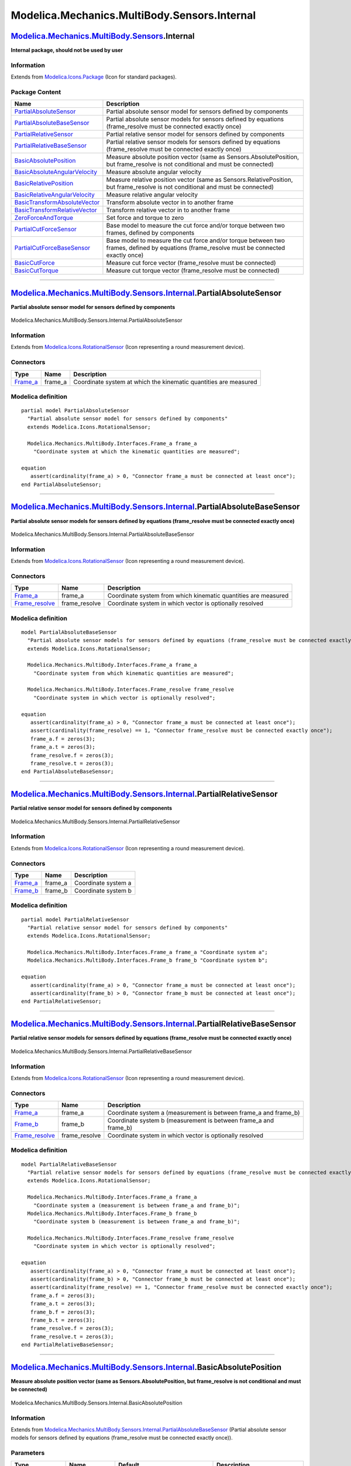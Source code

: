 =============================================
Modelica.Mechanics.MultiBody.Sensors.Internal
=============================================

`Modelica.Mechanics.MultiBody.Sensors <Modelica_Mechanics_MultiBody_Sensors.html#Modelica.Mechanics.MultiBody.Sensors>`_.Internal
---------------------------------------------------------------------------------------------------------------------------------

**Internal package, should not be used by user**

Information
~~~~~~~~~~~

Extends from
`Modelica.Icons.Package <Modelica_Icons_Package.html#Modelica.Icons.Package>`_
(Icon for standard packages).

Package Content
~~~~~~~~~~~~~~~

+------------------------------------------------------------------------------------------------------------------------------------------------------------------------------------------------------------------------------------------------+----------------------------------------------------------------------------------------------------------------------------------------------+
| Name                                                                                                                                                                                                                                           | Description                                                                                                                                  |
+================================================================================================================================================================================================================================================+==============================================================================================================================================+
| |image15| `PartialAbsoluteSensor <Modelica_Mechanics_MultiBody_Sensors_Internal.html#Modelica.Mechanics.MultiBody.Sensors.Internal.PartialAbsoluteSensor>`_                                                                                    | Partial absolute sensor model for sensors defined by components                                                                              |
+------------------------------------------------------------------------------------------------------------------------------------------------------------------------------------------------------------------------------------------------+----------------------------------------------------------------------------------------------------------------------------------------------+
| |image16| `PartialAbsoluteBaseSensor <Modelica_Mechanics_MultiBody_Sensors_Internal.html#Modelica.Mechanics.MultiBody.Sensors.Internal.PartialAbsoluteBaseSensor>`_                                                                            | Partial absolute sensor models for sensors defined by equations (frame\_resolve must be connected exactly once)                              |
+------------------------------------------------------------------------------------------------------------------------------------------------------------------------------------------------------------------------------------------------+----------------------------------------------------------------------------------------------------------------------------------------------+
| |image17| `PartialRelativeSensor <Modelica_Mechanics_MultiBody_Sensors_Internal.html#Modelica.Mechanics.MultiBody.Sensors.Internal.PartialRelativeSensor>`_                                                                                    | Partial relative sensor model for sensors defined by components                                                                              |
+------------------------------------------------------------------------------------------------------------------------------------------------------------------------------------------------------------------------------------------------+----------------------------------------------------------------------------------------------------------------------------------------------+
| |image18| `PartialRelativeBaseSensor <Modelica_Mechanics_MultiBody_Sensors_Internal.html#Modelica.Mechanics.MultiBody.Sensors.Internal.PartialRelativeBaseSensor>`_                                                                            | Partial relative sensor models for sensors defined by equations (frame\_resolve must be connected exactly once)                              |
+------------------------------------------------------------------------------------------------------------------------------------------------------------------------------------------------------------------------------------------------+----------------------------------------------------------------------------------------------------------------------------------------------+
| |image19| `BasicAbsolutePosition <Modelica_Mechanics_MultiBody_Sensors_Internal.html#Modelica.Mechanics.MultiBody.Sensors.Internal.BasicAbsolutePosition>`_                                                                                    | Measure absolute position vector (same as Sensors.AbsolutePosition, but frame\_resolve is not conditional and must be connected)             |
+------------------------------------------------------------------------------------------------------------------------------------------------------------------------------------------------------------------------------------------------+----------------------------------------------------------------------------------------------------------------------------------------------+
| |image20| `BasicAbsoluteAngularVelocity <Modelica_Mechanics_MultiBody_Sensors_Internal.html#Modelica.Mechanics.MultiBody.Sensors.Internal.BasicAbsoluteAngularVelocity>`_                                                                      | Measure absolute angular velocity                                                                                                            |
+------------------------------------------------------------------------------------------------------------------------------------------------------------------------------------------------------------------------------------------------+----------------------------------------------------------------------------------------------------------------------------------------------+
| |image21| `BasicRelativePosition <Modelica_Mechanics_MultiBody_Sensors_Internal.html#Modelica.Mechanics.MultiBody.Sensors.Internal.BasicRelativePosition>`_                                                                                    | Measure relative position vector (same as Sensors.RelativePosition, but frame\_resolve is not conditional and must be connected)             |
+------------------------------------------------------------------------------------------------------------------------------------------------------------------------------------------------------------------------------------------------+----------------------------------------------------------------------------------------------------------------------------------------------+
| |image22| `BasicRelativeAngularVelocity <Modelica_Mechanics_MultiBody_Sensors_Internal.html#Modelica.Mechanics.MultiBody.Sensors.Internal.BasicRelativeAngularVelocity>`_                                                                      | Measure relative angular velocity                                                                                                            |
+------------------------------------------------------------------------------------------------------------------------------------------------------------------------------------------------------------------------------------------------+----------------------------------------------------------------------------------------------------------------------------------------------+
| |image23| `BasicTransformAbsoluteVector <Modelica_Mechanics_MultiBody_Sensors_Internal.html#Modelica.Mechanics.MultiBody.Sensors.Internal.BasicTransformAbsoluteVector>`_                                                                      | Transform absolute vector in to another frame                                                                                                |
+------------------------------------------------------------------------------------------------------------------------------------------------------------------------------------------------------------------------------------------------+----------------------------------------------------------------------------------------------------------------------------------------------+
| |image24| `BasicTransformRelativeVector <Modelica_Mechanics_MultiBody_Sensors_Internal.html#Modelica.Mechanics.MultiBody.Sensors.Internal.BasicTransformRelativeVector>`_                                                                      | Transform relative vector in to another frame                                                                                                |
+------------------------------------------------------------------------------------------------------------------------------------------------------------------------------------------------------------------------------------------------+----------------------------------------------------------------------------------------------------------------------------------------------+
| |image25| `ZeroForceAndTorque <Modelica_Mechanics_MultiBody_Sensors_Internal.html#Modelica.Mechanics.MultiBody.Sensors.Internal.ZeroForceAndTorque>`_                                                                                          | Set force and torque to zero                                                                                                                 |
+------------------------------------------------------------------------------------------------------------------------------------------------------------------------------------------------------------------------------------------------+----------------------------------------------------------------------------------------------------------------------------------------------+
| |image26| `PartialCutForceSensor <Modelica_Mechanics_MultiBody_Sensors_Internal.html#Modelica.Mechanics.MultiBody.Sensors.Internal.PartialCutForceSensor>`_                                                                                    | Base model to measure the cut force and/or torque between two frames, defined by components                                                  |
+------------------------------------------------------------------------------------------------------------------------------------------------------------------------------------------------------------------------------------------------+----------------------------------------------------------------------------------------------------------------------------------------------+
| |image27| `PartialCutForceBaseSensor <Modelica_Mechanics_MultiBody_Sensors_Internal.html#Modelica.Mechanics.MultiBody.Sensors.Internal.PartialCutForceBaseSensor>`_                                                                            | Base model to measure the cut force and/or torque between two frames, defined by equations (frame\_resolve must be connected exactly once)   |
+------------------------------------------------------------------------------------------------------------------------------------------------------------------------------------------------------------------------------------------------+----------------------------------------------------------------------------------------------------------------------------------------------+
| |image28| `BasicCutForce <Modelica_Mechanics_MultiBody_Sensors_Internal.html#Modelica.Mechanics.MultiBody.Sensors.Internal.BasicCutForce>`_                                                                                                    | Measure cut force vector (frame\_resolve must be connected)                                                                                  |
+------------------------------------------------------------------------------------------------------------------------------------------------------------------------------------------------------------------------------------------------+----------------------------------------------------------------------------------------------------------------------------------------------+
| |image29| `BasicCutTorque <Modelica_Mechanics_MultiBody_Sensors_Internal.html#Modelica.Mechanics.MultiBody.Sensors.Internal.BasicCutTorque>`_                                                                                                  | Measure cut torque vector (frame\_resolve must be connected)                                                                                 |
+------------------------------------------------------------------------------------------------------------------------------------------------------------------------------------------------------------------------------------------------+----------------------------------------------------------------------------------------------------------------------------------------------+

--------------

|image30| `Modelica.Mechanics.MultiBody.Sensors.Internal <Modelica_Mechanics_MultiBody_Sensors_Internal.html#Modelica.Mechanics.MultiBody.Sensors.Internal>`_.PartialAbsoluteSensor
-----------------------------------------------------------------------------------------------------------------------------------------------------------------------------------

**Partial absolute sensor model for sensors defined by components**

.. figure:: Modelica.Mechanics.MultiBody.Sensors.Internal.PartialAbsoluteSensorD.png
   :align: center
   :alt: Modelica.Mechanics.MultiBody.Sensors.Internal.PartialAbsoluteSensor

   Modelica.Mechanics.MultiBody.Sensors.Internal.PartialAbsoluteSensor

Information
~~~~~~~~~~~

Extends from
`Modelica.Icons.RotationalSensor <Modelica_Icons.html#Modelica.Icons.RotationalSensor>`_
(Icon representing a round measurement device).

Connectors
~~~~~~~~~~

+--------------------------------------------------------------------------------------------------------------+------------+--------------------------------------------------------------------+
| Type                                                                                                         | Name       | Description                                                        |
+==============================================================================================================+============+====================================================================+
| `Frame\_a <Modelica_Mechanics_MultiBody_Interfaces.html#Modelica.Mechanics.MultiBody.Interfaces.Frame_a>`_   | frame\_a   | Coordinate system at which the kinematic quantities are measured   |
+--------------------------------------------------------------------------------------------------------------+------------+--------------------------------------------------------------------+

Modelica definition
~~~~~~~~~~~~~~~~~~~

::

    partial model PartialAbsoluteSensor 
      "Partial absolute sensor model for sensors defined by components"
      extends Modelica.Icons.RotationalSensor;

      Modelica.Mechanics.MultiBody.Interfaces.Frame_a frame_a 
        "Coordinate system at which the kinematic quantities are measured";

    equation 
       assert(cardinality(frame_a) > 0, "Connector frame_a must be connected at least once");
    end PartialAbsoluteSensor;

--------------

|image31| `Modelica.Mechanics.MultiBody.Sensors.Internal <Modelica_Mechanics_MultiBody_Sensors_Internal.html#Modelica.Mechanics.MultiBody.Sensors.Internal>`_.PartialAbsoluteBaseSensor
---------------------------------------------------------------------------------------------------------------------------------------------------------------------------------------

**Partial absolute sensor models for sensors defined by equations
(frame\_resolve must be connected exactly once)**

.. figure:: Modelica.Mechanics.MultiBody.Sensors.Internal.PartialAbsoluteBaseSensorD.png
   :align: center
   :alt: Modelica.Mechanics.MultiBody.Sensors.Internal.PartialAbsoluteBaseSensor

   Modelica.Mechanics.MultiBody.Sensors.Internal.PartialAbsoluteBaseSensor

Information
~~~~~~~~~~~

Extends from
`Modelica.Icons.RotationalSensor <Modelica_Icons.html#Modelica.Icons.RotationalSensor>`_
(Icon representing a round measurement device).

Connectors
~~~~~~~~~~

+--------------------------------------------------------------------------------------------------------------------------+------------------+------------------------------------------------------------------+
| Type                                                                                                                     | Name             | Description                                                      |
+==========================================================================================================================+==================+==================================================================+
| `Frame\_a <Modelica_Mechanics_MultiBody_Interfaces.html#Modelica.Mechanics.MultiBody.Interfaces.Frame_a>`_               | frame\_a         | Coordinate system from which kinematic quantities are measured   |
+--------------------------------------------------------------------------------------------------------------------------+------------------+------------------------------------------------------------------+
| `Frame\_resolve <Modelica_Mechanics_MultiBody_Interfaces.html#Modelica.Mechanics.MultiBody.Interfaces.Frame_resolve>`_   | frame\_resolve   | Coordinate system in which vector is optionally resolved         |
+--------------------------------------------------------------------------------------------------------------------------+------------------+------------------------------------------------------------------+

Modelica definition
~~~~~~~~~~~~~~~~~~~

::

    model PartialAbsoluteBaseSensor 
      "Partial absolute sensor models for sensors defined by equations (frame_resolve must be connected exactly once)"
      extends Modelica.Icons.RotationalSensor;

      Modelica.Mechanics.MultiBody.Interfaces.Frame_a frame_a 
        "Coordinate system from which kinematic quantities are measured";

      Modelica.Mechanics.MultiBody.Interfaces.Frame_resolve frame_resolve 
        "Coordinate system in which vector is optionally resolved";

    equation 
       assert(cardinality(frame_a) > 0, "Connector frame_a must be connected at least once");
       assert(cardinality(frame_resolve) == 1, "Connector frame_resolve must be connected exactly once");
       frame_a.f = zeros(3);
       frame_a.t = zeros(3);
       frame_resolve.f = zeros(3);
       frame_resolve.t = zeros(3);
    end PartialAbsoluteBaseSensor;

--------------

|image32| `Modelica.Mechanics.MultiBody.Sensors.Internal <Modelica_Mechanics_MultiBody_Sensors_Internal.html#Modelica.Mechanics.MultiBody.Sensors.Internal>`_.PartialRelativeSensor
-----------------------------------------------------------------------------------------------------------------------------------------------------------------------------------

**Partial relative sensor model for sensors defined by components**

.. figure:: Modelica.Mechanics.MultiBody.Sensors.Internal.PartialRelativeSensorD.png
   :align: center
   :alt: Modelica.Mechanics.MultiBody.Sensors.Internal.PartialRelativeSensor

   Modelica.Mechanics.MultiBody.Sensors.Internal.PartialRelativeSensor

Information
~~~~~~~~~~~

Extends from
`Modelica.Icons.RotationalSensor <Modelica_Icons.html#Modelica.Icons.RotationalSensor>`_
(Icon representing a round measurement device).

Connectors
~~~~~~~~~~

+--------------------------------------------------------------------------------------------------------------+------------+-----------------------+
| Type                                                                                                         | Name       | Description           |
+==============================================================================================================+============+=======================+
| `Frame\_a <Modelica_Mechanics_MultiBody_Interfaces.html#Modelica.Mechanics.MultiBody.Interfaces.Frame_a>`_   | frame\_a   | Coordinate system a   |
+--------------------------------------------------------------------------------------------------------------+------------+-----------------------+
| `Frame\_b <Modelica_Mechanics_MultiBody_Interfaces.html#Modelica.Mechanics.MultiBody.Interfaces.Frame_b>`_   | frame\_b   | Coordinate system b   |
+--------------------------------------------------------------------------------------------------------------+------------+-----------------------+

Modelica definition
~~~~~~~~~~~~~~~~~~~

::

    partial model PartialRelativeSensor 
      "Partial relative sensor model for sensors defined by components"
      extends Modelica.Icons.RotationalSensor;

      Modelica.Mechanics.MultiBody.Interfaces.Frame_a frame_a "Coordinate system a";
      Modelica.Mechanics.MultiBody.Interfaces.Frame_b frame_b "Coordinate system b";

    equation 
       assert(cardinality(frame_a) > 0, "Connector frame_a must be connected at least once");
       assert(cardinality(frame_b) > 0, "Connector frame_b must be connected at least once");
    end PartialRelativeSensor;

--------------

|image33| `Modelica.Mechanics.MultiBody.Sensors.Internal <Modelica_Mechanics_MultiBody_Sensors_Internal.html#Modelica.Mechanics.MultiBody.Sensors.Internal>`_.PartialRelativeBaseSensor
---------------------------------------------------------------------------------------------------------------------------------------------------------------------------------------

**Partial relative sensor models for sensors defined by equations
(frame\_resolve must be connected exactly once)**

.. figure:: Modelica.Mechanics.MultiBody.Sensors.Internal.PartialRelativeBaseSensorD.png
   :align: center
   :alt: Modelica.Mechanics.MultiBody.Sensors.Internal.PartialRelativeBaseSensor

   Modelica.Mechanics.MultiBody.Sensors.Internal.PartialRelativeBaseSensor

Information
~~~~~~~~~~~

Extends from
`Modelica.Icons.RotationalSensor <Modelica_Icons.html#Modelica.Icons.RotationalSensor>`_
(Icon representing a round measurement device).

Connectors
~~~~~~~~~~

+--------------------------------------------------------------------------------------------------------------------------+------------------+----------------------------------------------------------------------+
| Type                                                                                                                     | Name             | Description                                                          |
+==========================================================================================================================+==================+======================================================================+
| `Frame\_a <Modelica_Mechanics_MultiBody_Interfaces.html#Modelica.Mechanics.MultiBody.Interfaces.Frame_a>`_               | frame\_a         | Coordinate system a (measurement is between frame\_a and frame\_b)   |
+--------------------------------------------------------------------------------------------------------------------------+------------------+----------------------------------------------------------------------+
| `Frame\_b <Modelica_Mechanics_MultiBody_Interfaces.html#Modelica.Mechanics.MultiBody.Interfaces.Frame_b>`_               | frame\_b         | Coordinate system b (measurement is between frame\_a and frame\_b)   |
+--------------------------------------------------------------------------------------------------------------------------+------------------+----------------------------------------------------------------------+
| `Frame\_resolve <Modelica_Mechanics_MultiBody_Interfaces.html#Modelica.Mechanics.MultiBody.Interfaces.Frame_resolve>`_   | frame\_resolve   | Coordinate system in which vector is optionally resolved             |
+--------------------------------------------------------------------------------------------------------------------------+------------------+----------------------------------------------------------------------+

Modelica definition
~~~~~~~~~~~~~~~~~~~

::

    model PartialRelativeBaseSensor 
      "Partial relative sensor models for sensors defined by equations (frame_resolve must be connected exactly once)"
      extends Modelica.Icons.RotationalSensor;

      Modelica.Mechanics.MultiBody.Interfaces.Frame_a frame_a 
        "Coordinate system a (measurement is between frame_a and frame_b)";
      Modelica.Mechanics.MultiBody.Interfaces.Frame_b frame_b 
        "Coordinate system b (measurement is between frame_a and frame_b)";

      Modelica.Mechanics.MultiBody.Interfaces.Frame_resolve frame_resolve 
        "Coordinate system in which vector is optionally resolved";

    equation 
       assert(cardinality(frame_a) > 0, "Connector frame_a must be connected at least once");
       assert(cardinality(frame_b) > 0, "Connector frame_b must be connected at least once");
       assert(cardinality(frame_resolve) == 1, "Connector frame_resolve must be connected exactly once");
       frame_a.f = zeros(3);
       frame_a.t = zeros(3);
       frame_b.f = zeros(3);
       frame_b.t = zeros(3);
       frame_resolve.f = zeros(3);
       frame_resolve.t = zeros(3);
    end PartialRelativeBaseSensor;

--------------

|image34| `Modelica.Mechanics.MultiBody.Sensors.Internal <Modelica_Mechanics_MultiBody_Sensors_Internal.html#Modelica.Mechanics.MultiBody.Sensors.Internal>`_.BasicAbsolutePosition
-----------------------------------------------------------------------------------------------------------------------------------------------------------------------------------

**Measure absolute position vector (same as Sensors.AbsolutePosition,
but frame\_resolve is not conditional and must be connected)**

.. figure:: Modelica.Mechanics.MultiBody.Sensors.Internal.BasicAbsolutePositionD.png
   :align: center
   :alt: Modelica.Mechanics.MultiBody.Sensors.Internal.BasicAbsolutePosition

   Modelica.Mechanics.MultiBody.Sensors.Internal.BasicAbsolutePosition

Information
~~~~~~~~~~~

Extends from
`Modelica.Mechanics.MultiBody.Sensors.Internal.PartialAbsoluteBaseSensor <Modelica_Mechanics_MultiBody_Sensors_Internal.html#Modelica.Mechanics.MultiBody.Sensors.Internal.PartialAbsoluteBaseSensor>`_
(Partial absolute sensor models for sensors defined by equations
(frame\_resolve must be connected exactly once)).

Parameters
~~~~~~~~~~

+-------------------------------------------------------------------------------------------------------------------+------------------+-----------------------------------+-----------------------------------------------------------------------------------------+
| Type                                                                                                              | Name             | Default                           | Description                                                                             |
+===================================================================================================================+==================+===================================+=========================================================================================+
| `ResolveInFrameA <Modelica_Mechanics_MultiBody_Types.html#Modelica.Mechanics.MultiBody.Types.ResolveInFrameA>`_   | resolveInFrame   | Modelica.Mechanics.MultiBody...   | Frame in which output vector r is resolved (1: world, 2: frame\_a, 3: frame\_resolve)   |
+-------------------------------------------------------------------------------------------------------------------+------------------+-----------------------------------+-----------------------------------------------------------------------------------------+

Connectors
~~~~~~~~~~

+--------------------------------------------------------------------------------------------------------------------------+------------------+------------------------------------------------------------------------------------------+
| Type                                                                                                                     | Name             | Description                                                                              |
+==========================================================================================================================+==================+==========================================================================================+
| `Frame\_a <Modelica_Mechanics_MultiBody_Interfaces.html#Modelica.Mechanics.MultiBody.Interfaces.Frame_a>`_               | frame\_a         | Coordinate system from which kinematic quantities are measured                           |
+--------------------------------------------------------------------------------------------------------------------------+------------------+------------------------------------------------------------------------------------------+
| `Frame\_resolve <Modelica_Mechanics_MultiBody_Interfaces.html#Modelica.Mechanics.MultiBody.Interfaces.Frame_resolve>`_   | frame\_resolve   | Coordinate system in which vector is optionally resolved                                 |
+--------------------------------------------------------------------------------------------------------------------------+------------------+------------------------------------------------------------------------------------------+
| output `RealOutput <Modelica_Blocks_Interfaces.html#Modelica.Blocks.Interfaces.RealOutput>`_                             | r[3]             | Absolute position vector frame\_a.r\_0 resolved in frame defined by resolveInFrame [m]   |
+--------------------------------------------------------------------------------------------------------------------------+------------------+------------------------------------------------------------------------------------------+

Modelica definition
~~~~~~~~~~~~~~~~~~~

::

    model BasicAbsolutePosition 
      "Measure absolute position vector (same as Sensors.AbsolutePosition, but frame_resolve is not conditional and must be connected)"
      import Modelica.Mechanics.MultiBody.Types.ResolveInFrameA;
      extends Modelica.Mechanics.MultiBody.Sensors.Internal.PartialAbsoluteBaseSensor;
      Modelica.Blocks.Interfaces.RealOutput r[3](each final quantity="Position", each final 
                unit = "m") 
        "Absolute position vector frame_a.r_0 resolved in frame defined by resolveInFrame";

      parameter Modelica.Mechanics.MultiBody.Types.ResolveInFrameA
        resolveInFrame=
      Modelica.Mechanics.MultiBody.Types.ResolveInFrameA.frame_a 
        "Frame in which output vector r is resolved (1: world, 2: frame_a, 3: frame_resolve)";

    equation 
       if resolveInFrame == ResolveInFrameA.world then
          r = frame_a.r_0;
       elseif resolveInFrame == ResolveInFrameA.frame_a then
          r = Frames.resolve2(frame_a.R, frame_a.r_0);
       elseif resolveInFrame == ResolveInFrameA.frame_resolve then
          r = Frames.resolve2(frame_resolve.R, frame_a.r_0);
       else
          assert(false, "Wrong value for parameter resolveInFrame");
          r = zeros(3);
       end if;
    end BasicAbsolutePosition;

--------------

|image35| `Modelica.Mechanics.MultiBody.Sensors.Internal <Modelica_Mechanics_MultiBody_Sensors_Internal.html#Modelica.Mechanics.MultiBody.Sensors.Internal>`_.BasicAbsoluteAngularVelocity
------------------------------------------------------------------------------------------------------------------------------------------------------------------------------------------

**Measure absolute angular velocity**

.. figure:: Modelica.Mechanics.MultiBody.Sensors.Internal.BasicAbsoluteAngularVelocityD.png
   :align: center
   :alt: Modelica.Mechanics.MultiBody.Sensors.Internal.BasicAbsoluteAngularVelocity

   Modelica.Mechanics.MultiBody.Sensors.Internal.BasicAbsoluteAngularVelocity

Information
~~~~~~~~~~~

Extends from
`Modelica.Mechanics.MultiBody.Sensors.Internal.PartialAbsoluteBaseSensor <Modelica_Mechanics_MultiBody_Sensors_Internal.html#Modelica.Mechanics.MultiBody.Sensors.Internal.PartialAbsoluteBaseSensor>`_
(Partial absolute sensor models for sensors defined by equations
(frame\_resolve must be connected exactly once)).

Parameters
~~~~~~~~~~

+-------------------------------------------------------------------------------------------------------------------+------------------+-----------------------------------+-----------------------------------------------------------------------------------------+
| Type                                                                                                              | Name             | Default                           | Description                                                                             |
+===================================================================================================================+==================+===================================+=========================================================================================+
| `ResolveInFrameA <Modelica_Mechanics_MultiBody_Types.html#Modelica.Mechanics.MultiBody.Types.ResolveInFrameA>`_   | resolveInFrame   | Modelica.Mechanics.MultiBody...   | Frame in which output vector w is resolved (1: world, 2: frame\_a, 3: frame\_resolve)   |
+-------------------------------------------------------------------------------------------------------------------+------------------+-----------------------------------+-----------------------------------------------------------------------------------------+

Connectors
~~~~~~~~~~

+--------------------------------------------------------------------------------------------------------------------------+------------------+------------------------------------------------------------------+
| Type                                                                                                                     | Name             | Description                                                      |
+==========================================================================================================================+==================+==================================================================+
| `Frame\_a <Modelica_Mechanics_MultiBody_Interfaces.html#Modelica.Mechanics.MultiBody.Interfaces.Frame_a>`_               | frame\_a         | Coordinate system from which kinematic quantities are measured   |
+--------------------------------------------------------------------------------------------------------------------------+------------------+------------------------------------------------------------------+
| `Frame\_resolve <Modelica_Mechanics_MultiBody_Interfaces.html#Modelica.Mechanics.MultiBody.Interfaces.Frame_resolve>`_   | frame\_resolve   | Coordinate system in which vector is optionally resolved         |
+--------------------------------------------------------------------------------------------------------------------------+------------------+------------------------------------------------------------------+
| output `RealOutput <Modelica_Blocks_Interfaces.html#Modelica.Blocks.Interfaces.RealOutput>`_                             | w[3]             | Absolute angular velocity vector [rad/s]                         |
+--------------------------------------------------------------------------------------------------------------------------+------------------+------------------------------------------------------------------+

Modelica definition
~~~~~~~~~~~~~~~~~~~

::

    model BasicAbsoluteAngularVelocity 
      "Measure absolute angular velocity"
      import Modelica.Mechanics.MultiBody.Frames;
      import Modelica.Mechanics.MultiBody.Types.ResolveInFrameA;

      extends Modelica.Mechanics.MultiBody.Sensors.Internal.PartialAbsoluteBaseSensor;
      Modelica.Blocks.Interfaces.RealOutput w[3](final quantity="AngularVelocity",final unit = "rad/s") 
        "Absolute angular velocity vector";
      parameter Modelica.Mechanics.MultiBody.Types.ResolveInFrameA
        resolveInFrame=
      Modelica.Mechanics.MultiBody.Types.ResolveInFrameA.frame_a 
        "Frame in which output vector w is resolved (1: world, 2: frame_a, 3: frame_resolve)";

    equation 
       if resolveInFrame == ResolveInFrameA.world then
          w = Frames.angularVelocity1(frame_a.R);
       elseif resolveInFrame == ResolveInFrameA.frame_a then
          w = Frames.angularVelocity2(frame_a.R);
       elseif resolveInFrame == ResolveInFrameA.frame_resolve then
          w = Frames.resolveRelative(Frames.angularVelocity1(frame_a.R), frame_a.R, frame_resolve.R);
       else
          assert(false, "Wrong value for parameter resolveInFrame");
          w = zeros(3);
       end if;
    end BasicAbsoluteAngularVelocity;

--------------

|image36| `Modelica.Mechanics.MultiBody.Sensors.Internal <Modelica_Mechanics_MultiBody_Sensors_Internal.html#Modelica.Mechanics.MultiBody.Sensors.Internal>`_.BasicRelativePosition
-----------------------------------------------------------------------------------------------------------------------------------------------------------------------------------

**Measure relative position vector (same as Sensors.RelativePosition,
but frame\_resolve is not conditional and must be connected)**

.. figure:: Modelica.Mechanics.MultiBody.Sensors.Internal.BasicRelativePositionD.png
   :align: center
   :alt: Modelica.Mechanics.MultiBody.Sensors.Internal.BasicRelativePosition

   Modelica.Mechanics.MultiBody.Sensors.Internal.BasicRelativePosition

Information
~~~~~~~~~~~

Extends from
`Modelica.Mechanics.MultiBody.Sensors.Internal.PartialRelativeBaseSensor <Modelica_Mechanics_MultiBody_Sensors_Internal.html#Modelica.Mechanics.MultiBody.Sensors.Internal.PartialRelativeBaseSensor>`_
(Partial relative sensor models for sensors defined by equations
(frame\_resolve must be connected exactly once)).

Parameters
~~~~~~~~~~

+---------------------------------------------------------------------------------------------------------------------+------------------+-----------------------------------+-----------------------------------------------------------------------------------------------------------+
| Type                                                                                                                | Name             | Default                           | Description                                                                                               |
+=====================================================================================================================+==================+===================================+===========================================================================================================+
| `ResolveInFrameAB <Modelica_Mechanics_MultiBody_Types.html#Modelica.Mechanics.MultiBody.Types.ResolveInFrameAB>`_   | resolveInFrame   | Modelica.Mechanics.MultiBody...   | Frame in which output vector r\_rel is resolved (1: world, 2: frame\_a, 3: frame\_b, 4: frame\_resolve)   |
+---------------------------------------------------------------------------------------------------------------------+------------------+-----------------------------------+-----------------------------------------------------------------------------------------------------------+

Connectors
~~~~~~~~~~

+--------------------------------------------------------------------------------------------------------------------------+------------------+----------------------------------------------------------------------------------------------------------+
| Type                                                                                                                     | Name             | Description                                                                                              |
+==========================================================================================================================+==================+==========================================================================================================+
| `Frame\_a <Modelica_Mechanics_MultiBody_Interfaces.html#Modelica.Mechanics.MultiBody.Interfaces.Frame_a>`_               | frame\_a         | Coordinate system a (measurement is between frame\_a and frame\_b)                                       |
+--------------------------------------------------------------------------------------------------------------------------+------------------+----------------------------------------------------------------------------------------------------------+
| `Frame\_b <Modelica_Mechanics_MultiBody_Interfaces.html#Modelica.Mechanics.MultiBody.Interfaces.Frame_b>`_               | frame\_b         | Coordinate system b (measurement is between frame\_a and frame\_b)                                       |
+--------------------------------------------------------------------------------------------------------------------------+------------------+----------------------------------------------------------------------------------------------------------+
| `Frame\_resolve <Modelica_Mechanics_MultiBody_Interfaces.html#Modelica.Mechanics.MultiBody.Interfaces.Frame_resolve>`_   | frame\_resolve   | Coordinate system in which vector is optionally resolved                                                 |
+--------------------------------------------------------------------------------------------------------------------------+------------------+----------------------------------------------------------------------------------------------------------+
| output `RealOutput <Modelica_Blocks_Interfaces.html#Modelica.Blocks.Interfaces.RealOutput>`_                             | r\_rel[3]        | Relative position vector frame\_b.r\_0 - frame\_a.r\_0 resolved in frame defined by resolveInFrame [m]   |
+--------------------------------------------------------------------------------------------------------------------------+------------------+----------------------------------------------------------------------------------------------------------+

Modelica definition
~~~~~~~~~~~~~~~~~~~

::

    model BasicRelativePosition 
      "Measure relative position vector (same as Sensors.RelativePosition, but frame_resolve is not conditional and must be connected)"
      import Modelica.Mechanics.MultiBody.Types.ResolveInFrameAB;
      extends Modelica.Mechanics.MultiBody.Sensors.Internal.PartialRelativeBaseSensor;
      Modelica.Blocks.Interfaces.RealOutput r_rel[3](each final quantity="Position", each final 
                unit = "m") 
        "Relative position vector frame_b.r_0 - frame_a.r_0 resolved in frame defined by resolveInFrame";
        

      parameter Modelica.Mechanics.MultiBody.Types.ResolveInFrameAB
        resolveInFrame=
      Modelica.Mechanics.MultiBody.Types.ResolveInFrameAB.frame_a 
        "Frame in which output vector r_rel is resolved (1: world, 2: frame_a, 3: frame_b, 4: frame_resolve)";

    equation 
       if resolveInFrame == ResolveInFrameAB.frame_a then
          r_rel = Frames.resolve2(frame_a.R, frame_b.r_0 - frame_a.r_0);
       elseif resolveInFrame == ResolveInFrameAB.frame_b then
          r_rel = Frames.resolve2(frame_b.R, frame_b.r_0 - frame_a.r_0);
       elseif resolveInFrame == ResolveInFrameAB.world then
          r_rel = frame_b.r_0 - frame_a.r_0;
       elseif resolveInFrame == ResolveInFrameAB.frame_resolve then
          r_rel = Frames.resolve2(frame_resolve.R, frame_b.r_0 - frame_a.r_0);
       else
          assert(false, "Wrong value for parameter resolveInFrame");
          r_rel = zeros(3);
       end if;
    end BasicRelativePosition;

--------------

|image37| `Modelica.Mechanics.MultiBody.Sensors.Internal <Modelica_Mechanics_MultiBody_Sensors_Internal.html#Modelica.Mechanics.MultiBody.Sensors.Internal>`_.BasicRelativeAngularVelocity
------------------------------------------------------------------------------------------------------------------------------------------------------------------------------------------

**Measure relative angular velocity**

.. figure:: Modelica.Mechanics.MultiBody.Sensors.Internal.BasicRelativeAngularVelocityD.png
   :align: center
   :alt: Modelica.Mechanics.MultiBody.Sensors.Internal.BasicRelativeAngularVelocity

   Modelica.Mechanics.MultiBody.Sensors.Internal.BasicRelativeAngularVelocity

Information
~~~~~~~~~~~

Extends from
`Modelica.Mechanics.MultiBody.Sensors.Internal.PartialRelativeBaseSensor <Modelica_Mechanics_MultiBody_Sensors_Internal.html#Modelica.Mechanics.MultiBody.Sensors.Internal.PartialRelativeBaseSensor>`_
(Partial relative sensor models for sensors defined by equations
(frame\_resolve must be connected exactly once)).

Parameters
~~~~~~~~~~

+---------------------------------------------------------------------------------------------------------------------+------------------+-----------------------------------+-----------------------------------------------------------------------------------------------------------+
| Type                                                                                                                | Name             | Default                           | Description                                                                                               |
+=====================================================================================================================+==================+===================================+===========================================================================================================+
| `ResolveInFrameAB <Modelica_Mechanics_MultiBody_Types.html#Modelica.Mechanics.MultiBody.Types.ResolveInFrameAB>`_   | resolveInFrame   | Modelica.Mechanics.MultiBody...   | Frame in which output vector w\_rel is resolved (1: world, 2: frame\_a, 3: frame\_b, 4: frame\_resolve)   |
+---------------------------------------------------------------------------------------------------------------------+------------------+-----------------------------------+-----------------------------------------------------------------------------------------------------------+

Connectors
~~~~~~~~~~

+--------------------------------------------------------------------------------------------------------------------------+------------------+----------------------------------------------------------------------+
| Type                                                                                                                     | Name             | Description                                                          |
+==========================================================================================================================+==================+======================================================================+
| `Frame\_a <Modelica_Mechanics_MultiBody_Interfaces.html#Modelica.Mechanics.MultiBody.Interfaces.Frame_a>`_               | frame\_a         | Coordinate system a (measurement is between frame\_a and frame\_b)   |
+--------------------------------------------------------------------------------------------------------------------------+------------------+----------------------------------------------------------------------+
| `Frame\_b <Modelica_Mechanics_MultiBody_Interfaces.html#Modelica.Mechanics.MultiBody.Interfaces.Frame_b>`_               | frame\_b         | Coordinate system b (measurement is between frame\_a and frame\_b)   |
+--------------------------------------------------------------------------------------------------------------------------+------------------+----------------------------------------------------------------------+
| `Frame\_resolve <Modelica_Mechanics_MultiBody_Interfaces.html#Modelica.Mechanics.MultiBody.Interfaces.Frame_resolve>`_   | frame\_resolve   | Coordinate system in which vector is optionally resolved             |
+--------------------------------------------------------------------------------------------------------------------------+------------------+----------------------------------------------------------------------+
| output `RealOutput <Modelica_Blocks_Interfaces.html#Modelica.Blocks.Interfaces.RealOutput>`_                             | w\_rel[3]        | Relative angular velocity vector [rad/s]                             |
+--------------------------------------------------------------------------------------------------------------------------+------------------+----------------------------------------------------------------------+

Modelica definition
~~~~~~~~~~~~~~~~~~~

::

    model BasicRelativeAngularVelocity 
      "Measure relative angular velocity"
      import Modelica.Mechanics.MultiBody.Frames;
      import Modelica.Mechanics.MultiBody.Types.ResolveInFrameAB;

      extends Modelica.Mechanics.MultiBody.Sensors.Internal.PartialRelativeBaseSensor;
      Modelica.Blocks.Interfaces.RealOutput w_rel[3](final quantity="AngularVelocity",final unit = "rad/s") 
        "Relative angular velocity vector";
      parameter Modelica.Mechanics.MultiBody.Types.ResolveInFrameAB
        resolveInFrame=
      Modelica.Mechanics.MultiBody.Types.ResolveInFrameAB.frame_a 
        "Frame in which output vector w_rel is resolved (1: world, 2: frame_a, 3: frame_b, 4: frame_resolve)";

    protected 
      Modelica.Mechanics.MultiBody.Frames.Orientation R_rel 
        "Relative orientation object from frame_a to frame_b";
    equation 
       R_rel = Frames.relativeRotation(frame_a.R, frame_b.R);
       if resolveInFrame == ResolveInFrameAB.frame_a then
          w_rel = Frames.angularVelocity1(R_rel);
       elseif resolveInFrame == ResolveInFrameAB.frame_b then
          w_rel = Frames.angularVelocity2(R_rel);
       elseif resolveInFrame == ResolveInFrameAB.world then
          w_rel = Frames.resolve1(frame_a.R, Frames.angularVelocity1(R_rel));
       elseif resolveInFrame == ResolveInFrameAB.frame_resolve then
          w_rel = Frames.resolveRelative(Frames.angularVelocity1(R_rel), frame_a.R, frame_resolve.R);
       else
          assert(false, "Wrong value for parameter resolveInFrame");
          w_rel = zeros(3);
       end if;
    end BasicRelativeAngularVelocity;

--------------

|image38| `Modelica.Mechanics.MultiBody.Sensors.Internal <Modelica_Mechanics_MultiBody_Sensors_Internal.html#Modelica.Mechanics.MultiBody.Sensors.Internal>`_.BasicTransformAbsoluteVector
------------------------------------------------------------------------------------------------------------------------------------------------------------------------------------------

**Transform absolute vector in to another frame**

.. figure:: Modelica.Mechanics.MultiBody.Sensors.Internal.BasicTransformAbsoluteVectorD.png
   :align: center
   :alt: Modelica.Mechanics.MultiBody.Sensors.Internal.BasicTransformAbsoluteVector

   Modelica.Mechanics.MultiBody.Sensors.Internal.BasicTransformAbsoluteVector

Information
~~~~~~~~~~~

Extends from
`Modelica.Icons.RotationalSensor <Modelica_Icons.html#Modelica.Icons.RotationalSensor>`_
(Icon representing a round measurement device).

Parameters
~~~~~~~~~~

+-------------------------------------------------------------------------------------------------------------------+-----------------+-----------------------------------+----------------------------------------------------------------------------------------------------------------+
| Type                                                                                                              | Name            | Default                           | Description                                                                                                    |
+===================================================================================================================+=================+===================================+================================================================================================================+
| `ResolveInFrameA <Modelica_Mechanics_MultiBody_Types.html#Modelica.Mechanics.MultiBody.Types.ResolveInFrameA>`_   | frame\_r\_in    | Modelica.Mechanics.MultiBody...   | Frame in which vector r\_in is resolved (1: world, 2: frame\_a, 3: frame\_resolve)                             |
+-------------------------------------------------------------------------------------------------------------------+-----------------+-----------------------------------+----------------------------------------------------------------------------------------------------------------+
| `ResolveInFrameA <Modelica_Mechanics_MultiBody_Types.html#Modelica.Mechanics.MultiBody.Types.ResolveInFrameA>`_   | frame\_r\_out   | frame\_r\_in                      | Frame in which vector r\_out (= r\_in in other frame) is resolved (1: world, 2: frame\_a, 3: frame\_resolve)   |
+-------------------------------------------------------------------------------------------------------------------+-----------------+-----------------------------------+----------------------------------------------------------------------------------------------------------------+

Connectors
~~~~~~~~~~

+--------------------------------------------------------------------------------------------------------------------------+------------------+---------------------------------------------------------------------------+
| Type                                                                                                                     | Name             | Description                                                               |
+==========================================================================================================================+==================+===========================================================================+
| `Frame\_a <Modelica_Mechanics_MultiBody_Interfaces.html#Modelica.Mechanics.MultiBody.Interfaces.Frame_a>`_               | frame\_a         | Coordinate system from which absolute kinematic quantities are measured   |
+--------------------------------------------------------------------------------------------------------------------------+------------------+---------------------------------------------------------------------------+
| `Frame\_resolve <Modelica_Mechanics_MultiBody_Interfaces.html#Modelica.Mechanics.MultiBody.Interfaces.Frame_resolve>`_   | frame\_resolve   | Coordinate system in which vector is optionally resolved                  |
+--------------------------------------------------------------------------------------------------------------------------+------------------+---------------------------------------------------------------------------+
| input `RealInput <Modelica_Blocks_Interfaces.html#Modelica.Blocks.Interfaces.RealInput>`_                                | r\_in[3]         | Input vector resolved in frame defined by frame\_r\_in                    |
+--------------------------------------------------------------------------------------------------------------------------+------------------+---------------------------------------------------------------------------+
| output `RealOutput <Modelica_Blocks_Interfaces.html#Modelica.Blocks.Interfaces.RealOutput>`_                             | r\_out[3]        | Input vector r\_in resolved in frame defined by frame\_r\_out             |
+--------------------------------------------------------------------------------------------------------------------------+------------------+---------------------------------------------------------------------------+

Modelica definition
~~~~~~~~~~~~~~~~~~~

::

    model BasicTransformAbsoluteVector 
      "Transform absolute vector in to another frame"
      import Modelica.Mechanics.MultiBody.Frames;
      import Modelica.Mechanics.MultiBody.Types.ResolveInFrameA;

      extends Modelica.Icons.RotationalSensor;

      parameter Modelica.Mechanics.MultiBody.Types.ResolveInFrameA frame_r_in=
      Modelica.Mechanics.MultiBody.Types.ResolveInFrameA.frame_a 
        "Frame in which vector r_in is resolved (1: world, 2: frame_a, 3: frame_resolve)";
      parameter Modelica.Mechanics.MultiBody.Types.ResolveInFrameA frame_r_out=
                      frame_r_in 
        "Frame in which vector r_out (= r_in in other frame) is resolved (1: world, 2: frame_a, 3: frame_resolve)";

      Modelica.Mechanics.MultiBody.Interfaces.Frame_a frame_a 
        "Coordinate system from which absolute kinematic quantities are measured";

      Modelica.Mechanics.MultiBody.Interfaces.Frame_resolve frame_resolve 
        "Coordinate system in which vector is optionally resolved";

      Blocks.Interfaces.RealInput r_in[3] 
        "Input vector resolved in frame defined by frame_r_in";
      Blocks.Interfaces.RealOutput r_out[3] 
        "Input vector r_in resolved in frame defined by frame_r_out";

    protected 
      Modelica.Mechanics.MultiBody.Frames.Orientation R1 
        "Orientation object from world frame to frame in which r_in is resolved";
    equation 
       assert(cardinality(frame_a) > 0, "Connector frame_a must be connected at least once");
       assert(cardinality(frame_resolve) == 1, "Connector frame_resolve must be connected exactly once");
       frame_a.f = zeros(3);
       frame_a.t = zeros(3);
       frame_resolve.f = zeros(3);
       frame_resolve.t = zeros(3);

       if frame_r_out == frame_r_in then
          r_out = r_in;
          R1 = Frames.nullRotation();
       else
          if frame_r_in == ResolveInFrameA.world then
             R1 = Frames.nullRotation();
          elseif frame_r_in == ResolveInFrameA.frame_a then
             R1 = frame_a.R;
          elseif frame_r_in == ResolveInFrameA.frame_resolve then
             R1 = frame_resolve.R;
          else
             assert(false, "Wrong value for parameter frame_r_in");
             R1 = Frames.nullRotation();
          end if;

          if frame_r_out == ResolveInFrameA.world then
             r_out = Frames.resolve1(R1, r_in);
          elseif frame_r_out == ResolveInFrameA.frame_a then
             r_out = Frames.resolveRelative(r_in, R1, frame_a.R);
          elseif frame_r_out == ResolveInFrameA.frame_resolve then
             r_out = Frames.resolveRelative(r_in, R1, frame_resolve.R);
          else
             assert(false, "Wrong value for parameter frame_r_out");
             r_out = zeros(3);
          end if;
       end if;
    end BasicTransformAbsoluteVector;

--------------

|image39| `Modelica.Mechanics.MultiBody.Sensors.Internal <Modelica_Mechanics_MultiBody_Sensors_Internal.html#Modelica.Mechanics.MultiBody.Sensors.Internal>`_.BasicTransformRelativeVector
------------------------------------------------------------------------------------------------------------------------------------------------------------------------------------------

**Transform relative vector in to another frame**

.. figure:: Modelica.Mechanics.MultiBody.Sensors.Internal.BasicTransformRelativeVectorD.png
   :align: center
   :alt: Modelica.Mechanics.MultiBody.Sensors.Internal.BasicTransformRelativeVector

   Modelica.Mechanics.MultiBody.Sensors.Internal.BasicTransformRelativeVector

Information
~~~~~~~~~~~

Extends from
`Modelica.Mechanics.MultiBody.Sensors.Internal.PartialRelativeBaseSensor <Modelica_Mechanics_MultiBody_Sensors_Internal.html#Modelica.Mechanics.MultiBody.Sensors.Internal.PartialRelativeBaseSensor>`_
(Partial relative sensor models for sensors defined by equations
(frame\_resolve must be connected exactly once)).

Parameters
~~~~~~~~~~

+---------------------------------------------------------------------------------------------------------------------+-----------------+-----------------------------------+-----------------------------------------------------------------------------------------------------------------------------+
| Type                                                                                                                | Name            | Default                           | Description                                                                                                                 |
+=====================================================================================================================+=================+===================================+=============================================================================================================================+
| `ResolveInFrameAB <Modelica_Mechanics_MultiBody_Types.html#Modelica.Mechanics.MultiBody.Types.ResolveInFrameAB>`_   | frame\_r\_in    | Modelica.Mechanics.MultiBody...   | Frame in which vector r\_in is resolved (1: world, 2: frame\_a, 3: frame\_b, 4: frame\_resolve)                             |
+---------------------------------------------------------------------------------------------------------------------+-----------------+-----------------------------------+-----------------------------------------------------------------------------------------------------------------------------+
| `ResolveInFrameAB <Modelica_Mechanics_MultiBody_Types.html#Modelica.Mechanics.MultiBody.Types.ResolveInFrameAB>`_   | frame\_r\_out   | frame\_r\_in                      | Frame in which vector r\_out (= r\_in in other frame) is resolved (1: world, 2: frame\_a, 3: frame\_b, 4: frame\_resolve)   |
+---------------------------------------------------------------------------------------------------------------------+-----------------+-----------------------------------+-----------------------------------------------------------------------------------------------------------------------------+

Connectors
~~~~~~~~~~

+--------------------------------------------------------------------------------------------------------------------------+------------------+----------------------------------------------------------------------+
| Type                                                                                                                     | Name             | Description                                                          |
+==========================================================================================================================+==================+======================================================================+
| `Frame\_a <Modelica_Mechanics_MultiBody_Interfaces.html#Modelica.Mechanics.MultiBody.Interfaces.Frame_a>`_               | frame\_a         | Coordinate system a (measurement is between frame\_a and frame\_b)   |
+--------------------------------------------------------------------------------------------------------------------------+------------------+----------------------------------------------------------------------+
| `Frame\_b <Modelica_Mechanics_MultiBody_Interfaces.html#Modelica.Mechanics.MultiBody.Interfaces.Frame_b>`_               | frame\_b         | Coordinate system b (measurement is between frame\_a and frame\_b)   |
+--------------------------------------------------------------------------------------------------------------------------+------------------+----------------------------------------------------------------------+
| `Frame\_resolve <Modelica_Mechanics_MultiBody_Interfaces.html#Modelica.Mechanics.MultiBody.Interfaces.Frame_resolve>`_   | frame\_resolve   | Coordinate system in which vector is optionally resolved             |
+--------------------------------------------------------------------------------------------------------------------------+------------------+----------------------------------------------------------------------+
| input `RealInput <Modelica_Blocks_Interfaces.html#Modelica.Blocks.Interfaces.RealInput>`_                                | r\_in[3]         | Input vector resolved in frame defined by frame\_r\_in               |
+--------------------------------------------------------------------------------------------------------------------------+------------------+----------------------------------------------------------------------+
| output `RealOutput <Modelica_Blocks_Interfaces.html#Modelica.Blocks.Interfaces.RealOutput>`_                             | r\_out[3]        | Input vector r\_in resolved in frame defined by frame\_r\_out        |
+--------------------------------------------------------------------------------------------------------------------------+------------------+----------------------------------------------------------------------+

Modelica definition
~~~~~~~~~~~~~~~~~~~

::

    model BasicTransformRelativeVector 
      "Transform relative vector in to another frame"
      import Modelica.Mechanics.MultiBody.Frames;
      import Modelica.Mechanics.MultiBody.Types.ResolveInFrameAB;
      extends Modelica.Mechanics.MultiBody.Sensors.Internal.PartialRelativeBaseSensor;
      parameter Modelica.Mechanics.MultiBody.Types.ResolveInFrameAB frame_r_in=
      Modelica.Mechanics.MultiBody.Types.ResolveInFrameAB.frame_a 
        "Frame in which vector r_in is resolved (1: world, 2: frame_a, 3: frame_b, 4: frame_resolve)";
      parameter Modelica.Mechanics.MultiBody.Types.ResolveInFrameAB frame_r_out=
                      frame_r_in 
        "Frame in which vector r_out (= r_in in other frame) is resolved (1: world, 2: frame_a, 3: frame_b, 4: frame_resolve)";

      Blocks.Interfaces.RealInput r_in[3] 
        "Input vector resolved in frame defined by frame_r_in";
      Blocks.Interfaces.RealOutput r_out[3] 
        "Input vector r_in resolved in frame defined by frame_r_out";

    protected 
      Modelica.Mechanics.MultiBody.Frames.Orientation R1 
        "Orientation object from world frame to frame in which r_in is resolved";
    equation 
       if frame_r_out == frame_r_in then
          r_out = r_in;
          R1 = Frames.nullRotation();
       else
          if frame_r_in == ResolveInFrameAB.world then
             R1 = Frames.nullRotation();
          elseif frame_r_in == ResolveInFrameAB.frame_a then
             R1 = frame_a.R;
          elseif frame_r_in == ResolveInFrameAB.frame_b then
             R1 = frame_b.R;
          else
             R1 = frame_resolve.R;
          end if;

          if frame_r_out == ResolveInFrameAB.world then
             r_out = Frames.resolve1(R1, r_in);
          elseif frame_r_out == ResolveInFrameAB.frame_a then
             r_out = Frames.resolveRelative(r_in, R1, frame_a.R);
          elseif frame_r_out == ResolveInFrameAB.frame_b then
             r_out = Frames.resolveRelative(r_in, R1, frame_b.R);
          else
             r_out = Frames.resolveRelative(r_in, R1, frame_resolve.R);
          end if;
       end if;
    end BasicTransformRelativeVector;

--------------

|image40| `Modelica.Mechanics.MultiBody.Sensors.Internal <Modelica_Mechanics_MultiBody_Sensors_Internal.html#Modelica.Mechanics.MultiBody.Sensors.Internal>`_.ZeroForceAndTorque
--------------------------------------------------------------------------------------------------------------------------------------------------------------------------------

**Set force and torque to zero**

.. figure:: Modelica.Mechanics.MultiBody.Sensors.Internal.ZeroForceAndTorqueD.png
   :align: center
   :alt: Modelica.Mechanics.MultiBody.Sensors.Internal.ZeroForceAndTorque

   Modelica.Mechanics.MultiBody.Sensors.Internal.ZeroForceAndTorque

Information
~~~~~~~~~~~

Extends from
`Modelica.Blocks.Interfaces.BlockIcon <Modelica_Blocks_Interfaces.html#Modelica.Blocks.Interfaces.BlockIcon>`_
(Basic graphical layout of input/output block).

Connectors
~~~~~~~~~~

+--------------------------------------------------------------------------------------------------------------+------------+---------------+
| Type                                                                                                         | Name       | Description   |
+==============================================================================================================+============+===============+
| `Frame\_a <Modelica_Mechanics_MultiBody_Interfaces.html#Modelica.Mechanics.MultiBody.Interfaces.Frame_a>`_   | frame\_a   |               |
+--------------------------------------------------------------------------------------------------------------+------------+---------------+

Modelica definition
~~~~~~~~~~~~~~~~~~~

::

    model ZeroForceAndTorque "Set force and torque to zero"
       extends Modelica.Blocks.Interfaces.BlockIcon;
      Interfaces.Frame_a frame_a;
    equation 
      frame_a.f = zeros(3);
      frame_a.t = zeros(3);
    end ZeroForceAndTorque;

--------------

|image41| `Modelica.Mechanics.MultiBody.Sensors.Internal <Modelica_Mechanics_MultiBody_Sensors_Internal.html#Modelica.Mechanics.MultiBody.Sensors.Internal>`_.PartialCutForceSensor
-----------------------------------------------------------------------------------------------------------------------------------------------------------------------------------

**Base model to measure the cut force and/or torque between two frames,
defined by components**

.. figure:: Modelica.Mechanics.MultiBody.Sensors.Internal.PartialCutForceSensorD.png
   :align: center
   :alt: Modelica.Mechanics.MultiBody.Sensors.Internal.PartialCutForceSensor

   Modelica.Mechanics.MultiBody.Sensors.Internal.PartialCutForceSensor

Information
~~~~~~~~~~~

::

This is a base class for 3-dim. mechanical components with two frames
and one output port in order to measure the cut-force and/or cut-torque
acting between the two frames and to provide the measured signals as
output for further processing with the blocks of package
Modelica.Blocks.

::

Extends from
`Modelica.Icons.RotationalSensor <Modelica_Icons.html#Modelica.Icons.RotationalSensor>`_
(Icon representing a round measurement device).

Parameters
~~~~~~~~~~

+-------------------------------------------------------------------------------------------------------------------+------------------+-----------------------------------+----------------------------------------------------------------------------------------------+
| Type                                                                                                              | Name             | Default                           | Description                                                                                  |
+===================================================================================================================+==================+===================================+==============================================================================================+
| `ResolveInFrameA <Modelica_Mechanics_MultiBody_Types.html#Modelica.Mechanics.MultiBody.Types.ResolveInFrameA>`_   | resolveInFrame   | Modelica.Mechanics.MultiBody...   | Frame in which output vector(s) is/are resolved (1: world, 2: frame\_a, 3: frame\_resolve)   |
+-------------------------------------------------------------------------------------------------------------------+------------------+-----------------------------------+----------------------------------------------------------------------------------------------+

Connectors
~~~~~~~~~~

+--------------------------------------------------------------------------------------------------------------------------+------------------+--------------------------------------------------------------------------------------------+
| Type                                                                                                                     | Name             | Description                                                                                |
+==========================================================================================================================+==================+============================================================================================+
| `Frame\_a <Modelica_Mechanics_MultiBody_Interfaces.html#Modelica.Mechanics.MultiBody.Interfaces.Frame_a>`_               | frame\_a         | Coordinate system a                                                                        |
+--------------------------------------------------------------------------------------------------------------------------+------------------+--------------------------------------------------------------------------------------------+
| `Frame\_b <Modelica_Mechanics_MultiBody_Interfaces.html#Modelica.Mechanics.MultiBody.Interfaces.Frame_b>`_               | frame\_b         | Coordinate system b                                                                        |
+--------------------------------------------------------------------------------------------------------------------------+------------------+--------------------------------------------------------------------------------------------+
| `Frame\_resolve <Modelica_Mechanics_MultiBody_Interfaces.html#Modelica.Mechanics.MultiBody.Interfaces.Frame_resolve>`_   | frame\_resolve   | Output vectors are optionally resolved in this frame (cut-force/-torque are set to zero)   |
+--------------------------------------------------------------------------------------------------------------------------+------------------+--------------------------------------------------------------------------------------------+

Modelica definition
~~~~~~~~~~~~~~~~~~~

::

    partial model PartialCutForceSensor 
      "Base model to measure the cut force and/or torque between two frames, defined by components"

      extends Modelica.Icons.RotationalSensor;
      Modelica.Mechanics.MultiBody.Interfaces.Frame_a frame_a "Coordinate system a";
      Modelica.Mechanics.MultiBody.Interfaces.Frame_b frame_b "Coordinate system b";
      Modelica.Mechanics.MultiBody.Interfaces.Frame_resolve frame_resolve if 
             resolveInFrame==Modelica.Mechanics.MultiBody.Types.ResolveInFrameA.frame_resolve 
        "Output vectors are optionally resolved in this frame (cut-force/-torque are set to zero)";
        

      parameter Modelica.Mechanics.MultiBody.Types.ResolveInFrameA
        resolveInFrame=
      Modelica.Mechanics.MultiBody.Types.ResolveInFrameA.frame_a 
        "Frame in which output vector(s) is/are resolved (1: world, 2: frame_a, 3: frame_resolve)";

    protected 
      outer Modelica.Mechanics.MultiBody.World world;
    equation 
      assert(cardinality(frame_a) > 0,
        "Connector frame_a of cut-force/-torque sensor object is not connected");
      assert(cardinality(frame_b) > 0,
        "Connector frame_b of cut-force/-torque sensor object is not connected");

    end PartialCutForceSensor;

--------------

|image42| `Modelica.Mechanics.MultiBody.Sensors.Internal <Modelica_Mechanics_MultiBody_Sensors_Internal.html#Modelica.Mechanics.MultiBody.Sensors.Internal>`_.PartialCutForceBaseSensor
---------------------------------------------------------------------------------------------------------------------------------------------------------------------------------------

**Base model to measure the cut force and/or torque between two frames,
defined by equations (frame\_resolve must be connected exactly once)**

.. figure:: Modelica.Mechanics.MultiBody.Sensors.Internal.PartialCutForceSensorD.png
   :align: center
   :alt: Modelica.Mechanics.MultiBody.Sensors.Internal.PartialCutForceBaseSensor

   Modelica.Mechanics.MultiBody.Sensors.Internal.PartialCutForceBaseSensor

Information
~~~~~~~~~~~

::

This is a base class for 3-dim. mechanical components with two frames
and one output port in order to measure the cut-force and/or cut-torque
acting between the two frames and to provide the measured signals as
output for further processing with the blocks of package
Modelica.Blocks.

::

Extends from
`Modelica.Icons.RotationalSensor <Modelica_Icons.html#Modelica.Icons.RotationalSensor>`_
(Icon representing a round measurement device).

Parameters
~~~~~~~~~~

+-------------------------------------------------------------------------------------------------------------------+------------------+-----------------------------------+---------------------------------------------------------------------------------------+
| Type                                                                                                              | Name             | Default                           | Description                                                                           |
+===================================================================================================================+==================+===================================+=======================================================================================+
| `ResolveInFrameA <Modelica_Mechanics_MultiBody_Types.html#Modelica.Mechanics.MultiBody.Types.ResolveInFrameA>`_   | resolveInFrame   | Modelica.Mechanics.MultiBody...   | Frame in which output vector is resolved (1: world, 2: frame\_a, 3: frame\_resolve)   |
+-------------------------------------------------------------------------------------------------------------------+------------------+-----------------------------------+---------------------------------------------------------------------------------------+

Connectors
~~~~~~~~~~

+--------------------------------------------------------------------------------------------------------------------------+------------------+----------------------------------------------------------------------------------------------+
| Type                                                                                                                     | Name             | Description                                                                                  |
+==========================================================================================================================+==================+==============================================================================================+
| `Frame\_a <Modelica_Mechanics_MultiBody_Interfaces.html#Modelica.Mechanics.MultiBody.Interfaces.Frame_a>`_               | frame\_a         | Coordinate system a                                                                          |
+--------------------------------------------------------------------------------------------------------------------------+------------------+----------------------------------------------------------------------------------------------+
| `Frame\_b <Modelica_Mechanics_MultiBody_Interfaces.html#Modelica.Mechanics.MultiBody.Interfaces.Frame_b>`_               | frame\_b         | Coordinate system b                                                                          |
+--------------------------------------------------------------------------------------------------------------------------+------------------+----------------------------------------------------------------------------------------------+
| `Frame\_resolve <Modelica_Mechanics_MultiBody_Interfaces.html#Modelica.Mechanics.MultiBody.Interfaces.Frame_resolve>`_   | frame\_resolve   | The output vector is optionally resolved in this frame (cut-force/-torque are set to zero)   |
+--------------------------------------------------------------------------------------------------------------------------+------------------+----------------------------------------------------------------------------------------------+

Modelica definition
~~~~~~~~~~~~~~~~~~~

::

    partial model PartialCutForceBaseSensor 
      "Base model to measure the cut force and/or torque between two frames, defined by equations (frame_resolve must be connected exactly once)"

      extends Modelica.Icons.RotationalSensor;
      Modelica.Mechanics.MultiBody.Interfaces.Frame_a frame_a "Coordinate system a";
      Modelica.Mechanics.MultiBody.Interfaces.Frame_b frame_b "Coordinate system b";
      Modelica.Mechanics.MultiBody.Interfaces.Frame_resolve frame_resolve 
        "The output vector is optionally resolved in this frame (cut-force/-torque are set to zero)";
        

      parameter Modelica.Mechanics.MultiBody.Types.ResolveInFrameA
        resolveInFrame=
      Modelica.Mechanics.MultiBody.Types.ResolveInFrameA.frame_a 
        "Frame in which output vector is resolved (1: world, 2: frame_a, 3: frame_resolve)";

    protected 
      outer Modelica.Mechanics.MultiBody.World world;
    equation 
      Connections.branch(frame_a.R, frame_b.R);
      assert(cardinality(frame_a) > 0,
        "Connector frame_a of cut-force/-torque sensor object is not connected");
      assert(cardinality(frame_b) > 0,
        "Connector frame_b of cut-force/-torque sensor object is not connected");

      // frame_a and frame_b are identical
      frame_a.r_0 = frame_b.r_0;
      frame_a.R = frame_b.R;

      // force and torque balance
      zeros(3) = frame_a.f + frame_b.f;
      zeros(3) = frame_a.t + frame_b.t;
      frame_resolve.f = zeros(3);
      frame_resolve.t = zeros(3);
    end PartialCutForceBaseSensor;

--------------

|image43| `Modelica.Mechanics.MultiBody.Sensors.Internal <Modelica_Mechanics_MultiBody_Sensors_Internal.html#Modelica.Mechanics.MultiBody.Sensors.Internal>`_.BasicCutForce
---------------------------------------------------------------------------------------------------------------------------------------------------------------------------

**Measure cut force vector (frame\_resolve must be connected)**

.. figure:: Modelica.Mechanics.MultiBody.Sensors.Internal.BasicCutForceD.png
   :align: center
   :alt: Modelica.Mechanics.MultiBody.Sensors.Internal.BasicCutForce

   Modelica.Mechanics.MultiBody.Sensors.Internal.BasicCutForce

Information
~~~~~~~~~~~

::

::

Extends from
`Modelica.Mechanics.MultiBody.Sensors.Internal.PartialCutForceBaseSensor <Modelica_Mechanics_MultiBody_Sensors_Internal.html#Modelica.Mechanics.MultiBody.Sensors.Internal.PartialCutForceBaseSensor>`_
(Base model to measure the cut force and/or torque between two frames,
defined by equations (frame\_resolve must be connected exactly once)).

Parameters
~~~~~~~~~~

+-------------------------------------------------------------------------------------------------------------------+------------------+-----------------------------------+---------------------------------------------------------------------------------------------------------------+
| Type                                                                                                              | Name             | Default                           | Description                                                                                                   |
+===================================================================================================================+==================+===================================+===============================================================================================================+
| `ResolveInFrameA <Modelica_Mechanics_MultiBody_Types.html#Modelica.Mechanics.MultiBody.Types.ResolveInFrameA>`_   | resolveInFrame   | Modelica.Mechanics.MultiBody...   | Frame in which output vector is resolved (1: world, 2: frame\_a, 3: frame\_resolve)                           |
+-------------------------------------------------------------------------------------------------------------------+------------------+-----------------------------------+---------------------------------------------------------------------------------------------------------------+
| Boolean                                                                                                           | positiveSign     | true                              | = true, if force with positive sign is returned (= frame\_a.f), otherwise with negative sign (= frame\_b.f)   |
+-------------------------------------------------------------------------------------------------------------------+------------------+-----------------------------------+---------------------------------------------------------------------------------------------------------------+

Connectors
~~~~~~~~~~

+--------------------------------------------------------------------------------------------------------------------------+------------------+----------------------------------------------------------------------------------------------+
| Type                                                                                                                     | Name             | Description                                                                                  |
+==========================================================================================================================+==================+==============================================================================================+
| `Frame\_a <Modelica_Mechanics_MultiBody_Interfaces.html#Modelica.Mechanics.MultiBody.Interfaces.Frame_a>`_               | frame\_a         | Coordinate system a                                                                          |
+--------------------------------------------------------------------------------------------------------------------------+------------------+----------------------------------------------------------------------------------------------+
| `Frame\_b <Modelica_Mechanics_MultiBody_Interfaces.html#Modelica.Mechanics.MultiBody.Interfaces.Frame_b>`_               | frame\_b         | Coordinate system b                                                                          |
+--------------------------------------------------------------------------------------------------------------------------+------------------+----------------------------------------------------------------------------------------------+
| `Frame\_resolve <Modelica_Mechanics_MultiBody_Interfaces.html#Modelica.Mechanics.MultiBody.Interfaces.Frame_resolve>`_   | frame\_resolve   | The output vector is optionally resolved in this frame (cut-force/-torque are set to zero)   |
+--------------------------------------------------------------------------------------------------------------------------+------------------+----------------------------------------------------------------------------------------------+
| output `RealOutput <Modelica_Blocks_Interfaces.html#Modelica.Blocks.Interfaces.RealOutput>`_                             | force[3]         | Cut force resolved in frame defined by resolveInFrame [N]                                    |
+--------------------------------------------------------------------------------------------------------------------------+------------------+----------------------------------------------------------------------------------------------+

Modelica definition
~~~~~~~~~~~~~~~~~~~

::

    model BasicCutForce 
      "Measure cut force vector (frame_resolve must be connected)"

      import SI = Modelica.SIunits;
      import Modelica.Mechanics.MultiBody.Types.ResolveInFrameA;
      import Modelica.Mechanics.MultiBody.Frames;

      extends Modelica.Mechanics.MultiBody.Sensors.Internal.PartialCutForceBaseSensor;
      Modelica.Blocks.Interfaces.RealOutput force[3](final quantity="Force", final unit="N") 
        "Cut force resolved in frame defined by resolveInFrame";
        parameter Boolean positiveSign=true 
        "= true, if force with positive sign is returned (= frame_a.f), otherwise with negative sign (= frame_b.f)";
    protected 
      parameter Integer csign=if positiveSign then +1 else -1;
    equation 
       if resolveInFrame == ResolveInFrameA.world then
          force = Frames.resolve1(frame_a.R, frame_a.f)*csign;
       elseif resolveInFrame == ResolveInFrameA.frame_a then
          force = frame_a.f*csign;
       elseif resolveInFrame == ResolveInFrameA.frame_resolve then
          force = Frames.resolveRelative(frame_a.f, frame_a.R, frame_resolve.R)*csign;
       else
          assert(false,"Wrong value for parameter resolveInFrame");
          force = zeros(3);
       end if;
    end BasicCutForce;

--------------

|image44| `Modelica.Mechanics.MultiBody.Sensors.Internal <Modelica_Mechanics_MultiBody_Sensors_Internal.html#Modelica.Mechanics.MultiBody.Sensors.Internal>`_.BasicCutTorque
----------------------------------------------------------------------------------------------------------------------------------------------------------------------------

**Measure cut torque vector (frame\_resolve must be connected)**

.. figure:: Modelica.Mechanics.MultiBody.Sensors.Internal.BasicCutTorqueD.png
   :align: center
   :alt: Modelica.Mechanics.MultiBody.Sensors.Internal.BasicCutTorque

   Modelica.Mechanics.MultiBody.Sensors.Internal.BasicCutTorque

Information
~~~~~~~~~~~

::

::

Extends from
`Modelica.Mechanics.MultiBody.Sensors.Internal.PartialCutForceBaseSensor <Modelica_Mechanics_MultiBody_Sensors_Internal.html#Modelica.Mechanics.MultiBody.Sensors.Internal.PartialCutForceBaseSensor>`_
(Base model to measure the cut force and/or torque between two frames,
defined by equations (frame\_resolve must be connected exactly once)).

Parameters
~~~~~~~~~~

+-------------------------------------------------------------------------------------------------------------------+------------------+-----------------------------------+----------------------------------------------------------------------------------------------------------------+
| Type                                                                                                              | Name             | Default                           | Description                                                                                                    |
+===================================================================================================================+==================+===================================+================================================================================================================+
| `ResolveInFrameA <Modelica_Mechanics_MultiBody_Types.html#Modelica.Mechanics.MultiBody.Types.ResolveInFrameA>`_   | resolveInFrame   | Modelica.Mechanics.MultiBody...   | Frame in which output vector is resolved (1: world, 2: frame\_a, 3: frame\_resolve)                            |
+-------------------------------------------------------------------------------------------------------------------+------------------+-----------------------------------+----------------------------------------------------------------------------------------------------------------+
| Boolean                                                                                                           | positiveSign     | true                              | = true, if torque with positive sign is returned (= frame\_a.t), otherwise with negative sign (= frame\_b.t)   |
+-------------------------------------------------------------------------------------------------------------------+------------------+-----------------------------------+----------------------------------------------------------------------------------------------------------------+

Connectors
~~~~~~~~~~

+--------------------------------------------------------------------------------------------------------------------------+------------------+----------------------------------------------------------------------------------------------+
| Type                                                                                                                     | Name             | Description                                                                                  |
+==========================================================================================================================+==================+==============================================================================================+
| `Frame\_a <Modelica_Mechanics_MultiBody_Interfaces.html#Modelica.Mechanics.MultiBody.Interfaces.Frame_a>`_               | frame\_a         | Coordinate system a                                                                          |
+--------------------------------------------------------------------------------------------------------------------------+------------------+----------------------------------------------------------------------------------------------+
| `Frame\_b <Modelica_Mechanics_MultiBody_Interfaces.html#Modelica.Mechanics.MultiBody.Interfaces.Frame_b>`_               | frame\_b         | Coordinate system b                                                                          |
+--------------------------------------------------------------------------------------------------------------------------+------------------+----------------------------------------------------------------------------------------------+
| `Frame\_resolve <Modelica_Mechanics_MultiBody_Interfaces.html#Modelica.Mechanics.MultiBody.Interfaces.Frame_resolve>`_   | frame\_resolve   | The output vector is optionally resolved in this frame (cut-force/-torque are set to zero)   |
+--------------------------------------------------------------------------------------------------------------------------+------------------+----------------------------------------------------------------------------------------------+
| output `RealOutput <Modelica_Blocks_Interfaces.html#Modelica.Blocks.Interfaces.RealOutput>`_                             | torque[3]        | Cut torque resolved in frame defined by resolveInFrame [N.m]                                 |
+--------------------------------------------------------------------------------------------------------------------------+------------------+----------------------------------------------------------------------------------------------+

Modelica definition
~~~~~~~~~~~~~~~~~~~

::

    model BasicCutTorque 
      "Measure cut torque vector (frame_resolve must be connected)"

      import SI = Modelica.SIunits;
      import Modelica.Mechanics.MultiBody.Types.ResolveInFrameA;
      import Modelica.Mechanics.MultiBody.Frames;

      extends Modelica.Mechanics.MultiBody.Sensors.Internal.PartialCutForceBaseSensor;
      Modelica.Blocks.Interfaces.RealOutput torque[3](final quantity="Torque", final unit=
            "N.m") "Cut torque resolved in frame defined by resolveInFrame";

      parameter Boolean positiveSign=true 
        "= true, if torque with positive sign is returned (= frame_a.t), otherwise with negative sign (= frame_b.t)";

    protected 
      parameter Integer csign=if positiveSign then +1 else -1;
    equation 
       if resolveInFrame == ResolveInFrameA.world then
          torque = Frames.resolve1(frame_a.R, frame_a.t)*csign;
       elseif resolveInFrame == ResolveInFrameA.frame_a then
          torque = frame_a.t*csign;
       elseif resolveInFrame == ResolveInFrameA.frame_resolve then
          torque = Frames.resolveRelative(frame_a.t, frame_a.R, frame_resolve.R)*csign;
       else
          assert(false,"Wrong value for parameter resolveInFrame");
          torque = zeros(3);
       end if;
    end BasicCutTorque;

--------------

`Automatically generated <http://www.3ds.com/>`_ Fri Nov 12 16:30:40
2010.

.. |Modelica.Mechanics.MultiBody.Sensors.Internal.PartialAbsoluteSensor| image:: Modelica.Mechanics.MultiBody.Sensors.Internal.PartialAbsoluteSensorS.png
.. |Modelica.Mechanics.MultiBody.Sensors.Internal.PartialAbsoluteBaseSensor| image:: Modelica.Mechanics.MultiBody.Sensors.Internal.PartialAbsoluteBaseSensorS.png
.. |Modelica.Mechanics.MultiBody.Sensors.Internal.PartialRelativeSensor| image:: Modelica.Mechanics.MultiBody.Sensors.Internal.PartialRelativeSensorS.png
.. |Modelica.Mechanics.MultiBody.Sensors.Internal.PartialRelativeBaseSensor| image:: Modelica.Mechanics.MultiBody.Sensors.Internal.PartialRelativeBaseSensorS.png
.. |Modelica.Mechanics.MultiBody.Sensors.Internal.BasicAbsolutePosition| image:: Modelica.Mechanics.MultiBody.Sensors.Internal.BasicAbsolutePositionS.png
.. |Modelica.Mechanics.MultiBody.Sensors.Internal.BasicAbsoluteAngularVelocity| image:: Modelica.Mechanics.MultiBody.Sensors.Internal.BasicAbsoluteAngularVelocityS.png
.. |Modelica.Mechanics.MultiBody.Sensors.Internal.BasicRelativePosition| image:: Modelica.Mechanics.MultiBody.Sensors.Internal.BasicRelativePositionS.png
.. |Modelica.Mechanics.MultiBody.Sensors.Internal.BasicRelativeAngularVelocity| image:: Modelica.Mechanics.MultiBody.Sensors.Internal.BasicRelativePositionS.png
.. |Modelica.Mechanics.MultiBody.Sensors.Internal.BasicTransformAbsoluteVector| image:: Modelica.Mechanics.MultiBody.Sensors.Internal.BasicTransformAbsoluteVectorS.png
.. |Modelica.Mechanics.MultiBody.Sensors.Internal.BasicTransformRelativeVector| image:: Modelica.Mechanics.MultiBody.Sensors.Internal.BasicTransformRelativeVectorS.png
.. |Modelica.Mechanics.MultiBody.Sensors.Internal.ZeroForceAndTorque| image:: Modelica.Mechanics.MultiBody.Sensors.Internal.ZeroForceAndTorqueS.png
.. |Modelica.Mechanics.MultiBody.Sensors.Internal.PartialCutForceSensor| image:: Modelica.Mechanics.MultiBody.Sensors.Internal.PartialCutForceSensorS.png
.. |Modelica.Mechanics.MultiBody.Sensors.Internal.PartialCutForceBaseSensor| image:: Modelica.Mechanics.MultiBody.Sensors.Internal.PartialCutForceSensorS.png
.. |Modelica.Mechanics.MultiBody.Sensors.Internal.BasicCutForce| image:: Modelica.Mechanics.MultiBody.Sensors.Internal.BasicCutForceS.png
.. |Modelica.Mechanics.MultiBody.Sensors.Internal.BasicCutTorque| image:: Modelica.Mechanics.MultiBody.Sensors.Internal.BasicCutForceS.png
.. |image15| image:: Modelica.Mechanics.MultiBody.Sensors.Internal.PartialAbsoluteSensorS.png
.. |image16| image:: Modelica.Mechanics.MultiBody.Sensors.Internal.PartialAbsoluteBaseSensorS.png
.. |image17| image:: Modelica.Mechanics.MultiBody.Sensors.Internal.PartialRelativeSensorS.png
.. |image18| image:: Modelica.Mechanics.MultiBody.Sensors.Internal.PartialRelativeBaseSensorS.png
.. |image19| image:: Modelica.Mechanics.MultiBody.Sensors.Internal.BasicAbsolutePositionS.png
.. |image20| image:: Modelica.Mechanics.MultiBody.Sensors.Internal.BasicAbsoluteAngularVelocityS.png
.. |image21| image:: Modelica.Mechanics.MultiBody.Sensors.Internal.BasicRelativePositionS.png
.. |image22| image:: Modelica.Mechanics.MultiBody.Sensors.Internal.BasicRelativePositionS.png
.. |image23| image:: Modelica.Mechanics.MultiBody.Sensors.Internal.BasicTransformAbsoluteVectorS.png
.. |image24| image:: Modelica.Mechanics.MultiBody.Sensors.Internal.BasicTransformRelativeVectorS.png
.. |image25| image:: Modelica.Mechanics.MultiBody.Sensors.Internal.ZeroForceAndTorqueS.png
.. |image26| image:: Modelica.Mechanics.MultiBody.Sensors.Internal.PartialCutForceSensorS.png
.. |image27| image:: Modelica.Mechanics.MultiBody.Sensors.Internal.PartialCutForceSensorS.png
.. |image28| image:: Modelica.Mechanics.MultiBody.Sensors.Internal.BasicCutForceS.png
.. |image29| image:: Modelica.Mechanics.MultiBody.Sensors.Internal.BasicCutForceS.png
.. |image30| image:: Modelica.Mechanics.MultiBody.Sensors.Internal.PartialAbsoluteSensorI.png
.. |image31| image:: Modelica.Mechanics.MultiBody.Sensors.Internal.PartialAbsoluteBaseSensorI.png
.. |image32| image:: Modelica.Mechanics.MultiBody.Sensors.Internal.PartialRelativeSensorI.png
.. |image33| image:: Modelica.Mechanics.MultiBody.Sensors.Internal.PartialRelativeBaseSensorI.png
.. |image34| image:: Modelica.Mechanics.MultiBody.Sensors.Internal.BasicAbsolutePositionI.png
.. |image35| image:: Modelica.Mechanics.MultiBody.Sensors.Internal.BasicAbsoluteAngularVelocityI.png
.. |image36| image:: Modelica.Mechanics.MultiBody.Sensors.Internal.BasicRelativePositionI.png
.. |image37| image:: Modelica.Mechanics.MultiBody.Sensors.Internal.BasicRelativeAngularVelocityI.png
.. |image38| image:: Modelica.Mechanics.MultiBody.Sensors.Internal.BasicTransformAbsoluteVectorI.png
.. |image39| image:: Modelica.Mechanics.MultiBody.Sensors.Internal.BasicTransformRelativeVectorI.png
.. |image40| image:: Modelica.Mechanics.MultiBody.Sensors.Internal.ZeroForceAndTorqueI.png
.. |image41| image:: Modelica.Mechanics.MultiBody.Sensors.Internal.PartialCutForceSensorI.png
.. |image42| image:: Modelica.Mechanics.MultiBody.Sensors.Internal.PartialCutForceSensorI.png
.. |image43| image:: Modelica.Mechanics.MultiBody.Sensors.Internal.BasicCutForceI.png
.. |image44| image:: Modelica.Mechanics.MultiBody.Sensors.Internal.BasicCutTorqueI.png
